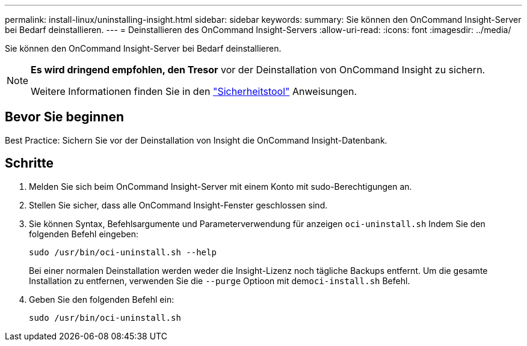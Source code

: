 ---
permalink: install-linux/uninstalling-insight.html 
sidebar: sidebar 
keywords:  
summary: Sie können den OnCommand Insight-Server bei Bedarf deinstallieren. 
---
= Deinstallieren des OnCommand Insight-Servers
:allow-uri-read: 
:icons: font
:imagesdir: ../media/


[role="lead"]
Sie können den OnCommand Insight-Server bei Bedarf deinstallieren.

[NOTE]
====
*Es wird dringend empfohlen, den Tresor* vor der Deinstallation von OnCommand Insight zu sichern.

Weitere Informationen finden Sie in den link:../config-admin\/security-management.html["Sicherheitstool"] Anweisungen.

====


== Bevor Sie beginnen

Best Practice: Sichern Sie vor der Deinstallation von Insight die OnCommand Insight-Datenbank.



== Schritte

. Melden Sie sich beim OnCommand Insight-Server mit einem Konto mit sudo-Berechtigungen an.
. Stellen Sie sicher, dass alle OnCommand Insight-Fenster geschlossen sind.
. Sie können Syntax, Befehlsargumente und Parameterverwendung für anzeigen `oci-uninstall.sh` Indem Sie den folgenden Befehl eingeben:
+
`sudo /usr/bin/oci-uninstall.sh --help`

+
Bei einer normalen Deinstallation werden weder die Insight-Lizenz noch tägliche Backups entfernt. Um die gesamte Installation zu entfernen, verwenden Sie die `--purge` Optioon mit dem``oci-install.sh`` Befehl.

. Geben Sie den folgenden Befehl ein:
+
`sudo /usr/bin/oci-uninstall.sh`


